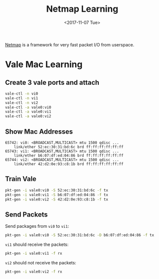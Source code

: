 #+TITLE: Netmap Learning
#+Date: <2017-11-07 Tue>
#+LINK: pcap  http://yuba.stanford.edu/~casado/pcap/section1.html
#+LINK: stack-receiving https://blog.packagecloud.io/eng/2016/06/22/monitoring-tuning-linux-networking-stack-receiving-data/
#+LINK: warpcore https://github.com/NTAP/warpcore
#+LINK: netstack https://github.com/google/netstack
#+LINK: netmap-page http://info.iet.unipi.it/~luigi/netmap
#+LINK: netmap-github https://github.com/luigirizzo/netmap
#+LINK: netmap-tutorial https://github.com/vmaffione/netmap-tutorial
#+LINK: netmap-framework http://queue.acm.org/detail.cfm?id=2103536
#+LINK: rizzo https://www.usenix.org/conference/atc12/technical-sessions/presentation/rizzo
#+LINK: atc12-final186.pdf https://www.usenix.org/system/files/conference/atc12/atc12-final186.pdf
#+LINK: netmapinetd https://github.com/nanjj/netmapinetd

[[netmap-page:][Netmap]] is a framework for very fast packet I/O from userspace.

* Vale Mac Learning

** Create 3 vale ports and attach
   #+BEGIN_SRC sh
     vale-ctl -n vi0
     vale-ctl -n vi1
     vale-ctl -n vi2
     vale-ctl -a vale0:vi0
     vale-ctl -a vale0:vi1
     vale-ctl -a vale0:vi2
   #+END_SRC

** Show Mac Addresses

   #+BEGIN_EXAMPLE
     65742: vi0: <BROADCAST,MULTICAST> mtu 1500 qdisc ...
         link/ether 52:ec:30:31:bd:6c brd ff:ff:ff:ff:ff:ff
     65743: vi1: <BROADCAST,MULTICAST> mtu 1500 qdisc ...
         link/ether b6:07:df:ed:04:86 brd ff:ff:ff:ff:ff:ff
     65744: vi2: <BROADCAST,MULTICAST> mtu 1500 qdisc ...
         link/ether 42:d2:0e:93:c8:1b brd ff:ff:ff:ff:ff:ff
   #+END_EXAMPLE

** Train Vale

   #+BEGIN_SRC sh
     pkt-gen -i vale0:vi0 -S 52:ec:30:31:bd:6c -f tx
     pkt-gen -i vale0:vi1 -S b6:07:df:ed:04:86 -f tx
     pkt-gen -i vale0:vi2 -S 42:d2:0e:93:c8:1b -f tx
   #+END_SRC

** Send Packets

   Send packages from =vi0= to =vi1=:
   #+BEGIN_SRC sh
   pkt-gen -i vale0:vi0 -S 52:ec:30:31:bd:6c -D b6:07:df:ed:04:86 -f tx
   #+END_SRC

   =vi1= should receive the packets:
   #+BEGIN_SRC sh
   pkt-gen -i vale0:vi1 -f rx
   #+END_SRC

   =vi2= should not receive the packets:
   #+BEGIN_SRC sh
   pkt-gen -i vale0:vi2 -f rx
   #+END_SRC
   

  # * Netmap and Vale

  # ** Netmap Port

  #    Vale can be used to create netmap port:
  #    #+BEGIN_EXAMPLE
  #      vale-ctl -n a
  #    #+END_EXAMPLE

   
  #    Netmap ports are link devices, which can be managed by =ip= command:
  #    #+BEGIN_EXAMPLE
  #      ip addr add 10.1.1.3/24 dev a
  #      ip link set dev a state up
  #      ip link show a
  #    #+END_EXAMPLE

  #    Please notice now port =a= is attached on host stack:
  #    #+BEGIN_EXAMPLE
  #      11: a: <BROADCAST,MULTICAST,UP,LOWER_UP> mtu 1500 qdisc noqueue state UP mode DEFAULT group default qlen 1
  #        link/ether 56:df:5a:5a:01:94 brd ff:ff:ff:ff:ff:ff
  #    #+END_EXAMPLE

  # ** Ping in Kernel
  
  #    You can ping it:

  #    #+BEGIN_EXAMPLE
  #      ping 10.1.1.3
  #      #=>
  #    #+END_EXAMPLE
  
  #    The ping icmp echo was replied by the kernel - the host stack:
  #    #+BEGIN_EXAMPLE
  #      PING 10.1.1.3 (10.1.1.3) 56(84) bytes of data.
  #      64 bytes from 10.1.1.3: icmp_seq=1 ttl=64 time=0.042 ms
  #    #+END_EXAMPLE

  # ** Arp Ping

  #    Now let's check the =arp= ping.

  #    =arping= can not get response from device in same =netns=. Create
  #    =netns= netns1:
  #    #+BEGIN_EXAMPLE
  #      ip netns add netns1
  #      ip netns exec netns1 ip link set lo up
  #    #+END_EXAMPLE

  #    Create veth pair and move one peer to =netns1=:
  #    #+BEGIN_EXAMPLE
  #      ip link add name veth0 type veth peer name veth1
  #      ip addr add 10.1.1.1/24 dev veth0
  #      ip link set veth0 up
  #      ip netns exec netns1 ip address add 10.1.1.2/24 dev veth1
  #      ip netns exec netns1 ip link set veth1 up
  #    #+END_EXAMPLE

  #    Run =arping= from =netns1=:

  #    #+BEGIN_EXAMPLE
  #      ip netns exec netns1 arping 10.1.1.3
  #    #+END_EXAMPLE

  #    The arp request was replied by the kernel, or the host stack:

  #    #+BEGIN_EXAMPLE
  #      ARPING 10.1.1.3
  #      42 bytes from 36:58:23:6f:f9:66 (10.1.1.3): index=0 time=2.776 msec
  #    #+END_EXAMPLE
  
  #    Now =ip link list= output:
  #    #+BEGIN_EXAMPLE
  #      1: lo: <LOOPBACK,UP,LOWER_UP> mtu 65536 ..
  #          link/loopback 00:00:00:00:00:00 brd 00:00:00:00:00:00
  #      2: eth0: <BROADCAST,MULTICAST,UP,LOWER_UP> mtu 1500 qdisc pfifo_fast state UP..
  #          link/ether fa:16:3e:92:a2:af brd ff:ff:ff:ff:ff:ff
  #      3: eth1: <BROADCAST,MULTICAST,UP,LOWER_UP> mtu 1500 qdisc pfifo_fast state UP..
  #          link/ether fa:16:3e:31:a1:df brd ff:ff:ff:ff:ff:ff
  #      11: a: <BROADCAST,MULTICAST,UP,LOWER_UP> mtu 1500 qdisc noqueue state UP..
  #          link/ether 56:df:5a:5a:01:94 brd ff:ff:ff:ff:ff:ff
  #      20: veth0@if19: <BROADCAST,MULTICAST,UP,LOWER_UP> mtu 1500 qdisc netmap_generic..
  #          link/ether 36:58:23:6f:f9:66 brd ff:ff:ff:ff:ff:ff link-netnsid 0
  #    #+END_EXAMPLE

  #    Put =veth0= and =a= into =vale0=:

  #    #+BEGIN_EXAMPLE
  #    vale-ctl -a vale0:veth0
  #    vale-ctl -a vale0:a
  #    #+END_EXAMPLE
   
  #    Use =pkt-gen= to receive packets from vale port =a=:
  #    #+BEGIN_EXAMPLE
  #    pkt-gen -i vale:a -f rx -X
  #    #+END_EXAMPLE

  #    Ping from =netns1=:
  #    #+BEGIN_EXAMPLE
  #    ip netns exec netns1 arping 10.1.1.3
  #    #+END_EXAMPLE

  #    Now we can see arping got no response and =vale0:a= and received
  #    arp request as below:
  #    #+BEGIN_EXAMPLE
  #    ring 0x7fdd7696f000 cur   106 [buf    108 flags 0x0100 len    42]
  #     0: ff ff ff ff ff ff aa 00 f0 d4 50 5b 08 06 00 01 ..........P[....
  #    16: 08 00 06 04 00 01 aa 00 f0 d4 50 5b 0a 01 01 02 ..........P[....
  #    32: 00 00 00 00 00 00 0a 01 01 03
  #    #+END_EXAMPLE

  #    The arp requests can be handled in userspace. [[netmapinetd][Netmapinetd]] is for
  #    this:
  #    #+BEGIN_EXAMPLE
  #    ./netmapinetd -i vale0:a -a 10.1.1.3 -m 56:df:5a:5a:01:94
  #    #+END_EXAMPLE

  # ** Netmap Pipe

  #    Netmap pipes are very fast as they said:
  #    #+BEGIN_EXAMPLE
  #    pkt-gen -i 'netmap:p{1' -f tx # Transmit master
  #    pkt-gen -i 'netmap:p}1' -f rx # Receive slave
  #    #+END_EXAMPLE

  #    Or vale:
  #    #+BEGIN_EXAMPLE
  #    pkt-gen -i 'vale0:p{1' -f tx # Transmit master
  #    pkt-gen -i 'vale0:p}1' -f rx # Receive slave
  #    #+END_EXAMPLE
